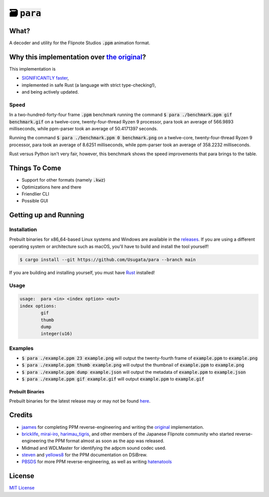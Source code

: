 🗃 :code:`para`
====================

.. image:: assets/para.png

What?
-----

A decoder and utility for the Flipnote Studios :code:`.ppm` animation format.

Why this implementation over `the original <https://github.com/Flipnote-Collective/ppm-parser>`_?
-------------------------------------------------------------------------------------------------

This implementation is

- `SIGNIFICANTLY faster <#speed>`_,
- implemented in safe Rust (a language with strict type-checking!),
- and being actively updated.

Speed
^^^^^

In a two-hundred-forty-four frame :code:`.ppm` benchmark running the command
:code:`$ para ./benchmark.ppm gif benchmark.gif` on a twelve-core,
twenty-four-thread Ryzen 9 processor, para took an average of 566.9893 milliseconds,
while ppm-parser took an average of 50.4171397 seconds.

Running the command :code:`$ para ./benchmark.ppm 0 benchmark.png` on a twelve-core,
twenty-four-thread Ryzen 9 processor, para took an average of 8.6251 milliseconds,
while ppm-parser took an average of 358.2232 milliseconds.

Rust versus Python isn't very fair, however, this benchmark shows the speed improvements
that para brings to the table.

Things To Come
--------------

- Support for other formats (namely :code:`.kwz`)
- Optimizations here and there
- Friendlier CLI
- Possible GUI

Getting up and Running
----------------------

Installation
^^^^^^^^^^^^

Prebuilt binaries for x86_64-based Linux systems and Windows are available in the
`releases <https://github.com/Usugata/para/releases/latest>`_. If you are using
a different operating system or architecture such as macOS, you'll have to build and
install the tool yourself!

.. code-block:: shell

  $ cargo install --git https://github.com/Usugata/para --branch main

If you are building and installing yourself, you must have
`Rust <https://www.rust-lang.org/>`_ installed!

Usage
^^^^^

.. code-block:: shell

  usage:  para <in> <index option> <out>
  index options:
          gif
          thumb
          dump
          integer(u16)

Examples
^^^^^^^^

- :code:`$ para ./example.ppm 23 example.png` will output the twenty-fourth frame
  of :code:`example.ppm` to :code:`example.png`
- :code:`$ para ./example.ppm thumb example.png` will output the thumbnail of
  :code:`example.ppm` to :code:`example.png`
- :code:`$ para ./example.ppm dump example.json` will output the metadata of
  :code:`example.ppm` to :code:`example.json`
- :code:`$ para ./example.ppm gif example.gif` will output :code:`example.ppm`
  to :code:`example.gif`

Prebuilt Binaries
"""""""""""""""""

Prebuilt binaries for the latest release may or may not be found
`here <https://github.com/Usugata/para/releases/latest>`_.

Credits
-------

- `jaames <https://github.com/jaames>`_ for completing PPM reverse-engineering and
  writing the `original <https://github.com/Flipnote-Collective/ppm-parser>`_ implementation.
- `bricklife <http://ugomemo.g.hatena.ne.jp/bricklife/20090307/1236391313>`_,
  `mirai-iro <http://mirai-iro.hatenablog.jp/entry/20090116/ugomemo_ppm>`_,
  `harimau_tigris <http://ugomemo.g.hatena.ne.jp/harimau_tigris>`_, and other members
  of the Japanese Flipnote community who started reverse-engineering the PPM format
  almost as soon as the app was released.
- Midmad and WDLMaster for identifying the adpcm sound codec used.
- `steven <http://www.dsibrew.org/wiki/User:Steven>`_ and
  `yellows8 <http://www.dsibrew.org/wiki/User:Yellows8>`_ for the PPM documentation on DSiBrew.
- `PBSDS <https://github.com/pbsds>`_ for more PPM reverse-engineering, as well as
  writing `hatenatools <https://github.com/pbsds/Hatenatools>`_

License
-------

`MIT License <./LICENSE>`_
